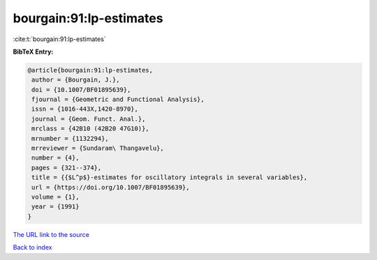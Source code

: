 bourgain:91:lp-estimates
========================

:cite:t:`bourgain:91:lp-estimates`

**BibTeX Entry:**

.. code-block:: bibtex

   @article{bourgain:91:lp-estimates,
    author = {Bourgain, J.},
    doi = {10.1007/BF01895639},
    fjournal = {Geometric and Functional Analysis},
    issn = {1016-443X,1420-8970},
    journal = {Geom. Funct. Anal.},
    mrclass = {42B10 (42B20 47G10)},
    mrnumber = {1132294},
    mrreviewer = {Sundaram\ Thangavelu},
    number = {4},
    pages = {321--374},
    title = {{$L^p$}-estimates for oscillatory integrals in several variables},
    url = {https://doi.org/10.1007/BF01895639},
    volume = {1},
    year = {1991}
   }
`The URL link to the source <ttps://doi.org/10.1007/BF01895639}>`_


`Back to index <../By-Cite-Keys.html>`_
